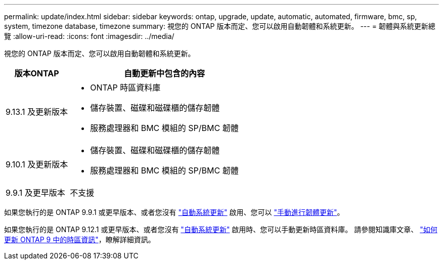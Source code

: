 ---
permalink: update/index.html 
sidebar: sidebar 
keywords: ontap, upgrade, update, automatic, automated, firmware, bmc, sp, system, timezone database, timezone 
summary: 視您的 ONTAP 版本而定、您可以啟用自動韌體和系統更新。 
---
= 韌體與系統更新總覽
:allow-uri-read: 
:icons: font
:imagesdir: ../media/


[role="lead"]
視您的 ONTAP 版本而定、您可以啟用自動韌體和系統更新。

[cols="25,75"]
|===
| 版本ONTAP | 自動更新中包含的內容 


| 9.13.1 及更新版本  a| 
* ONTAP 時區資料庫
* 儲存裝置、磁碟和磁碟櫃的儲存韌體
* 服務處理器和 BMC 模組的 SP/BMC 韌體




| 9.10.1 及更新版本  a| 
* 儲存裝置、磁碟和磁碟櫃的儲存韌體
* 服務處理器和 BMC 模組的 SP/BMC 韌體




| 9.9.1 及更早版本 | 不支援 
|===
如果您執行的是 ONTAP 9.9.1 或更早版本、或者您沒有 link:enable-automatic-updates-task.html["自動系統更新"] 啟用、您可以 link:firmware-task.html["手動進行韌體更新"]。

如果您執行的是 ONTAP 9.12.1 或更早版本、或者您沒有 link:enable-automatic-updates-task.html["自動系統更新"] 啟用時、您可以手動更新時區資料庫。  請參閱知識庫文章、 link:https://kb.netapp.com/Advice_and_Troubleshooting/Data_Storage_Software/ONTAP_OS/How_to_update_time_zone_information_in_ONTAP_9["如何更新 ONTAP 9 中的時區資訊"^]，瞭解詳細資訊。
